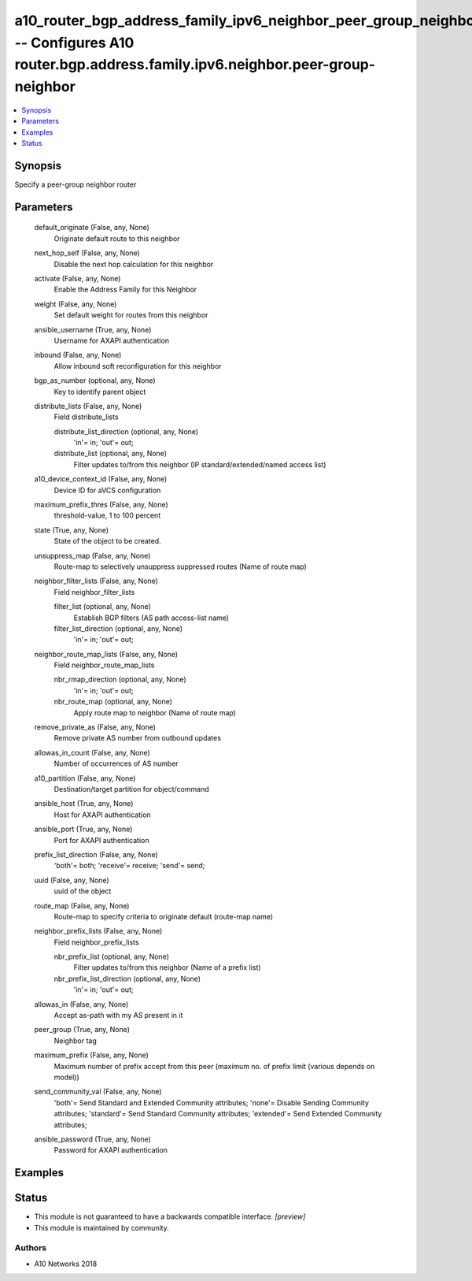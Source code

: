 .. _a10_router_bgp_address_family_ipv6_neighbor_peer_group_neighbor_module:


a10_router_bgp_address_family_ipv6_neighbor_peer_group_neighbor -- Configures A10 router.bgp.address.family.ipv6.neighbor.peer-group-neighbor
=============================================================================================================================================

.. contents::
   :local:
   :depth: 1


Synopsis
--------

Specify a peer-group neighbor router






Parameters
----------

  default_originate (False, any, None)
    Originate default route to this neighbor


  next_hop_self (False, any, None)
    Disable the next hop calculation for this neighbor


  activate (False, any, None)
    Enable the Address Family for this Neighbor


  weight (False, any, None)
    Set default weight for routes from this neighbor


  ansible_username (True, any, None)
    Username for AXAPI authentication


  inbound (False, any, None)
    Allow inbound soft reconfiguration for this neighbor


  bgp_as_number (optional, any, None)
    Key to identify parent object


  distribute_lists (False, any, None)
    Field distribute_lists


    distribute_list_direction (optional, any, None)
      'in'= in; 'out'= out;


    distribute_list (optional, any, None)
      Filter updates to/from this neighbor (IP standard/extended/named access list)



  a10_device_context_id (False, any, None)
    Device ID for aVCS configuration


  maximum_prefix_thres (False, any, None)
    threshold-value, 1 to 100 percent


  state (True, any, None)
    State of the object to be created.


  unsuppress_map (False, any, None)
    Route-map to selectively unsuppress suppressed routes (Name of route map)


  neighbor_filter_lists (False, any, None)
    Field neighbor_filter_lists


    filter_list (optional, any, None)
      Establish BGP filters (AS path access-list name)


    filter_list_direction (optional, any, None)
      'in'= in; 'out'= out;



  neighbor_route_map_lists (False, any, None)
    Field neighbor_route_map_lists


    nbr_rmap_direction (optional, any, None)
      'in'= in; 'out'= out;


    nbr_route_map (optional, any, None)
      Apply route map to neighbor (Name of route map)



  remove_private_as (False, any, None)
    Remove private AS number from outbound updates


  allowas_in_count (False, any, None)
    Number of occurrences of AS number


  a10_partition (False, any, None)
    Destination/target partition for object/command


  ansible_host (True, any, None)
    Host for AXAPI authentication


  ansible_port (True, any, None)
    Port for AXAPI authentication


  prefix_list_direction (False, any, None)
    'both'= both; 'receive'= receive; 'send'= send;


  uuid (False, any, None)
    uuid of the object


  route_map (False, any, None)
    Route-map to specify criteria to originate default (route-map name)


  neighbor_prefix_lists (False, any, None)
    Field neighbor_prefix_lists


    nbr_prefix_list (optional, any, None)
      Filter updates to/from this neighbor (Name of a prefix list)


    nbr_prefix_list_direction (optional, any, None)
      'in'= in; 'out'= out;



  allowas_in (False, any, None)
    Accept as-path with my AS present in it


  peer_group (True, any, None)
    Neighbor tag


  maximum_prefix (False, any, None)
    Maximum number of prefix accept from this peer (maximum no. of prefix limit (various depends on model))


  send_community_val (False, any, None)
    'both'= Send Standard and Extended Community attributes; 'none'= Disable Sending Community attributes; 'standard'= Send Standard Community attributes; 'extended'= Send Extended Community attributes;


  ansible_password (True, any, None)
    Password for AXAPI authentication









Examples
--------

.. code-block:: yaml+jinja

    





Status
------




- This module is not guaranteed to have a backwards compatible interface. *[preview]*


- This module is maintained by community.



Authors
~~~~~~~

- A10 Networks 2018

